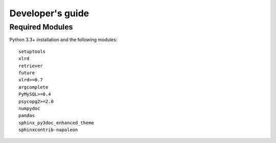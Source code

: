 =================
Developer's guide
=================

Required Modules
================

Python 3.3+ installation and the following modules:

::

  setuptools
  xlrd
  retriever
  future
  xlrd>=0.7
  argcomplete
  PyMySQL>=0.4
  psycopg2>=2.0
  numpydoc
  pandas
  sphinx_py3doc_enhanced_theme
  sphinxcontrib-napoleon

